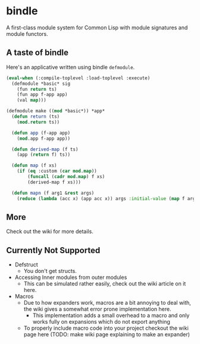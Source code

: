 * bindle
A first-class module system for Common Lisp with module signatures and
module functors.

** A taste of bindle
Here's an applicative written using bindle =defmodule=.
#+BEGIN_SRC lisp
  (eval-when (:compile-toplevel :load-toplevel :execute)
    (defmodule *basic* sig
      (fun return ts)
      (fun app f-app app)
      (val map)))

  (defmodule make ((mod *basic*)) *app*
    (defun return (ts)
      (mod.return ts))

    (defun app (f-app app)
      (mod.app f-app app))

    (defun derived-map (f ts)
      (app (return f) ts))

    (defun map (f xs)
      (if (eq :custom (car mod.map))
          (funcall (cadr mod.map) f xs)
          (derived-map f xs)))

    (defun mapn (f arg1 &rest args)
      (reduce (lambda (acc x) (app acc x)) args :initial-value (map f arg1))))
#+END_SRC

** More
Check out the wiki for more details.

** Currently Not Supported
- Defstruct
  + You don't get structs.
- Accessing Inner modules from outer modules
  + This can be simulated rather easily, check out the wiki article on
    it here.
- Macros
  + Due to how expanders work, macros are a bit annoying to deal with,
    the wiki gives a somewhat error prone implementation here.
    * This implementation adds a small overhead to a macro and only
      works fully on expansions which do not export anything
  + To properly include macro code into your project checkout the wiki
    page here (TODO: make wiki page explaining to make an expander)
